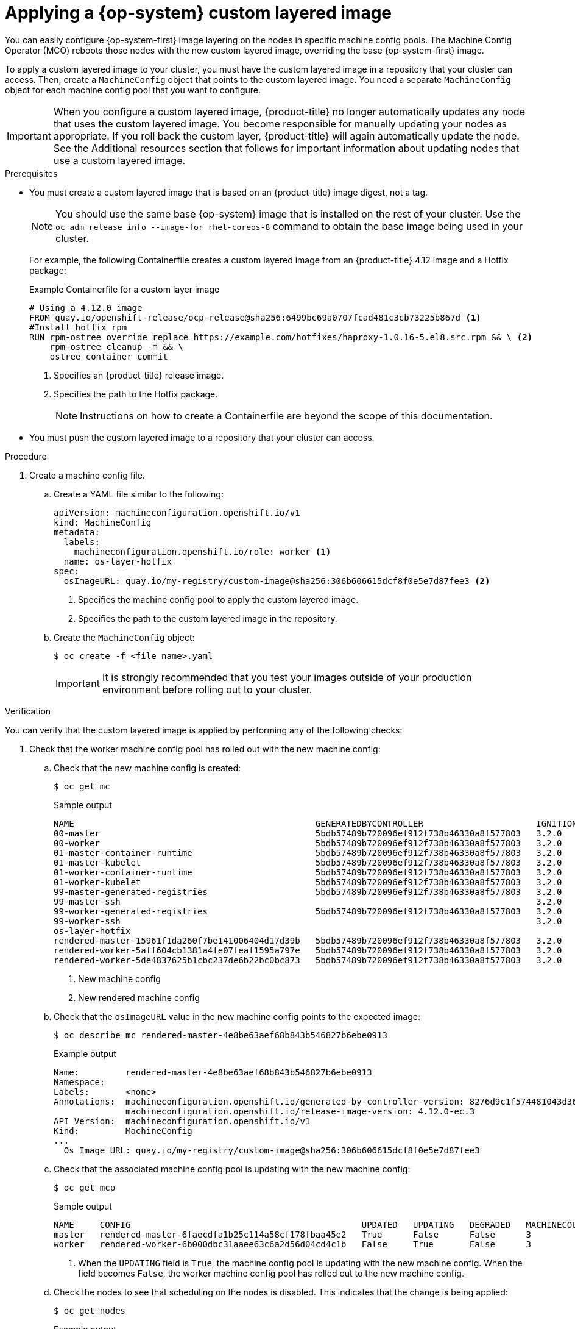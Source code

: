 // Module included in the following assemblies:
//
// * post-installation_configuration/coreos-layering.adoc

:_content-type: PROCEDURE
[id="coreos-layering-configuring_{context}"]
= Applying a {op-system} custom layered image

You can easily configure {op-system-first} image layering on the nodes in specific machine config pools. The Machine Config Operator (MCO) reboots those nodes with the new custom layered image, overriding the base {op-system-first} image.

To apply a custom layered image to your cluster, you must have the custom layered image in a repository that your cluster can access. Then, create a `MachineConfig` object that points to the custom layered image. You need a separate `MachineConfig` object for each machine config pool that you want to configure.

[IMPORTANT]
====
When you configure a custom layered image, {product-title} no longer automatically updates any node that uses the custom layered image. You become responsible for manually updating your nodes as appropriate. If you roll back the custom layer, {product-title} will again automatically update the node. See the Additional resources section that follows for important information about updating nodes that use a custom layered image.
====

.Prerequisites

* You must create a custom layered image that is based on an {product-title} image digest, not a tag.
+
[NOTE]
====
You should use the same base {op-system} image that is installed on the rest of your cluster. Use the `oc adm release info --image-for rhel-coreos-8` command to obtain the base image being used in your cluster.
====
+
For example, the following Containerfile creates a custom layered image from an {product-title} 4.12 image and a Hotfix package:
+
.Example Containerfile for a custom layer image
[source,yaml]
----
# Using a 4.12.0 image
FROM quay.io/openshift-release/ocp-release@sha256:6499bc69a0707fcad481c3cb73225b867d <1>
#Install hotfix rpm
RUN rpm-ostree override replace https://example.com/hotfixes/haproxy-1.0.16-5.el8.src.rpm && \ <2>
    rpm-ostree cleanup -m && \
    ostree container commit
----
<1> Specifies an {product-title} release image.
<2> Specifies the path to the Hotfix package.
+
[NOTE]
====
Instructions on how to create a Containerfile are beyond the scope of this documentation.
====

* You must push the custom layered image to a repository that your cluster can access.

.Procedure

. Create a machine config file.

.. Create a YAML file similar to the following:
+
[source,yaml]
----
apiVersion: machineconfiguration.openshift.io/v1
kind: MachineConfig
metadata:
  labels:
    machineconfiguration.openshift.io/role: worker <1>
  name: os-layer-hotfix
spec:
  osImageURL: quay.io/my-registry/custom-image@sha256:306b606615dcf8f0e5e7d87fee3 <2>
----
<1> Specifies the machine config pool to apply the custom layered image.
<2> Specifies the path to the custom layered image in the repository.

.. Create the `MachineConfig` object:
+
[source,terminal]
----
$ oc create -f <file_name>.yaml
----
+
[IMPORTANT]
====
It is strongly recommended that you test your images outside of your production environment before rolling out to your cluster.
====

.Verification

You can verify that the custom layered image is applied by performing any of the following checks:

. Check that the worker machine config pool has rolled out with the new machine config:

.. Check that the new machine config is created:
+
[source,terminal]
----
$ oc get mc
----
+
.Sample output
[source,terminal]
----
NAME                                               GENERATEDBYCONTROLLER                      IGNITIONVERSION   AGE
00-master                                          5bdb57489b720096ef912f738b46330a8f577803   3.2.0             95m
00-worker                                          5bdb57489b720096ef912f738b46330a8f577803   3.2.0             95m
01-master-container-runtime                        5bdb57489b720096ef912f738b46330a8f577803   3.2.0             95m
01-master-kubelet                                  5bdb57489b720096ef912f738b46330a8f577803   3.2.0             95m
01-worker-container-runtime                        5bdb57489b720096ef912f738b46330a8f577803   3.2.0             95m
01-worker-kubelet                                  5bdb57489b720096ef912f738b46330a8f577803   3.2.0             95m
99-master-generated-registries                     5bdb57489b720096ef912f738b46330a8f577803   3.2.0             95m
99-master-ssh                                                                                 3.2.0             98m
99-worker-generated-registries                     5bdb57489b720096ef912f738b46330a8f577803   3.2.0             95m
99-worker-ssh                                                                                 3.2.0             98m
os-layer-hotfix                                                                                                 10s <1>
rendered-master-15961f1da260f7be141006404d17d39b   5bdb57489b720096ef912f738b46330a8f577803   3.2.0             95m
rendered-worker-5aff604cb1381a4fe07feaf1595a797e   5bdb57489b720096ef912f738b46330a8f577803   3.2.0             95m
rendered-worker-5de4837625b1cbc237de6b22bc0bc873   5bdb57489b720096ef912f738b46330a8f577803   3.2.0             4s  <2>
----
<1> New machine config
<2> New rendered machine config

.. Check that the `osImageURL` value in the new machine config points to the expected image:
+
[source,terminal]
----
$ oc describe mc rendered-master-4e8be63aef68b843b546827b6ebe0913
----
+
.Example output
[source,terminal]
----
Name:         rendered-master-4e8be63aef68b843b546827b6ebe0913
Namespace:
Labels:       <none>
Annotations:  machineconfiguration.openshift.io/generated-by-controller-version: 8276d9c1f574481043d3661a1ace1f36cd8c3b62
              machineconfiguration.openshift.io/release-image-version: 4.12.0-ec.3
API Version:  machineconfiguration.openshift.io/v1
Kind:         MachineConfig
...
  Os Image URL: quay.io/my-registry/custom-image@sha256:306b606615dcf8f0e5e7d87fee3
----

.. Check that the associated machine config pool is updating with the new machine config:
+
[source,terminal]
----
$ oc get mcp
----
+
.Sample output
[source,terminal]
----
NAME     CONFIG                                             UPDATED   UPDATING   DEGRADED   MACHINECOUNT   READYMACHINECOUNT   UPDATEDMACHINECOUNT   DEGRADEDMACHINECOUNT   AGE
master   rendered-master-6faecdfa1b25c114a58cf178fbaa45e2   True      False      False      3              3                   3                     0                      39m
worker   rendered-worker-6b000dbc31aaee63c6a2d56d04cd4c1b   False     True       False      3              0                   0                     0                      39m <1>
----
<1> When the `UPDATING` field is `True`, the machine config pool is updating with the new machine config. When the field becomes `False`, the worker machine config pool has rolled out to the new machine config.

.. Check the nodes to see that scheduling on the nodes is disabled. This indicates that the change is being applied:
+
[source,terminal]
----
$ oc get nodes
----
+
.Example output
[source,terminal]
----
NAME                                         STATUS                     ROLES                  AGE   VERSION
ip-10-0-148-79.us-west-1.compute.internal    Ready                      worker                 32m   v1.25.0+3ef6ef3
ip-10-0-155-125.us-west-1.compute.internal   Ready,SchedulingDisabled   worker                 35m   v1.25.0+3ef6ef3
ip-10-0-170-47.us-west-1.compute.internal    Ready                      control-plane,master   42m   v1.25.0+3ef6ef3
ip-10-0-174-77.us-west-1.compute.internal    Ready                      control-plane,master   42m   v1.25.0+3ef6ef3
ip-10-0-211-49.us-west-1.compute.internal    Ready                      control-plane,master   42m   v1.25.0+3ef6ef3
ip-10-0-218-151.us-west-1.compute.internal   Ready                      worker                 31m   v1.25.0+3ef6ef3
----

. When the node is back in the `Ready` state, check that the node is using the custom layered image:

.. Open an `oc debug` session to the node. For example:
+
[source,terminal]
----
$ oc debug node/ip-10-0-155-125.us-west-1.compute.internal
----

.. Set `/host` as the root directory within the debug shell:
+
[source,terminal]
----
sh-4.4# chroot /host
----

.. Run the `rpm-ostree status` command to view that the custom layered image is in use:
+
[source,terminal]
----
sh-4.4# sudo rpm-ostree status
----
+
.Example output
+
----
State: idle
Deployments:
* ostree-unverified-registry:quay.io/my-registry/custom-image@sha256:306b606615dcf8f0e5e7d87fee3
                   Digest: sha256:306b606615dcf8f0e5e7d87fee3
----

